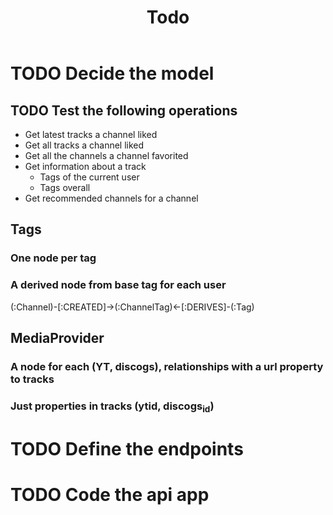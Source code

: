 #+TITLE: Todo

* TODO Decide the model

** TODO Test the following operations

- Get latest tracks a channel liked
- Get all tracks a channel liked
- Get all the channels a channel favorited
- Get information about a track
  + Tags of the current user
  + Tags overall
- Get recommended channels for a channel



** Tags

*** One node per tag

*** A derived node from base tag for each user

(:Channel)-[:CREATED]->(:ChannelTag)<-[:DERIVES]-(:Tag)

** MediaProvider

*** A node for each (YT, discogs), relationships with a url property to tracks

*** Just properties in tracks (ytid, discogs_id)

* TODO Define the endpoints

* TODO Code the api app
